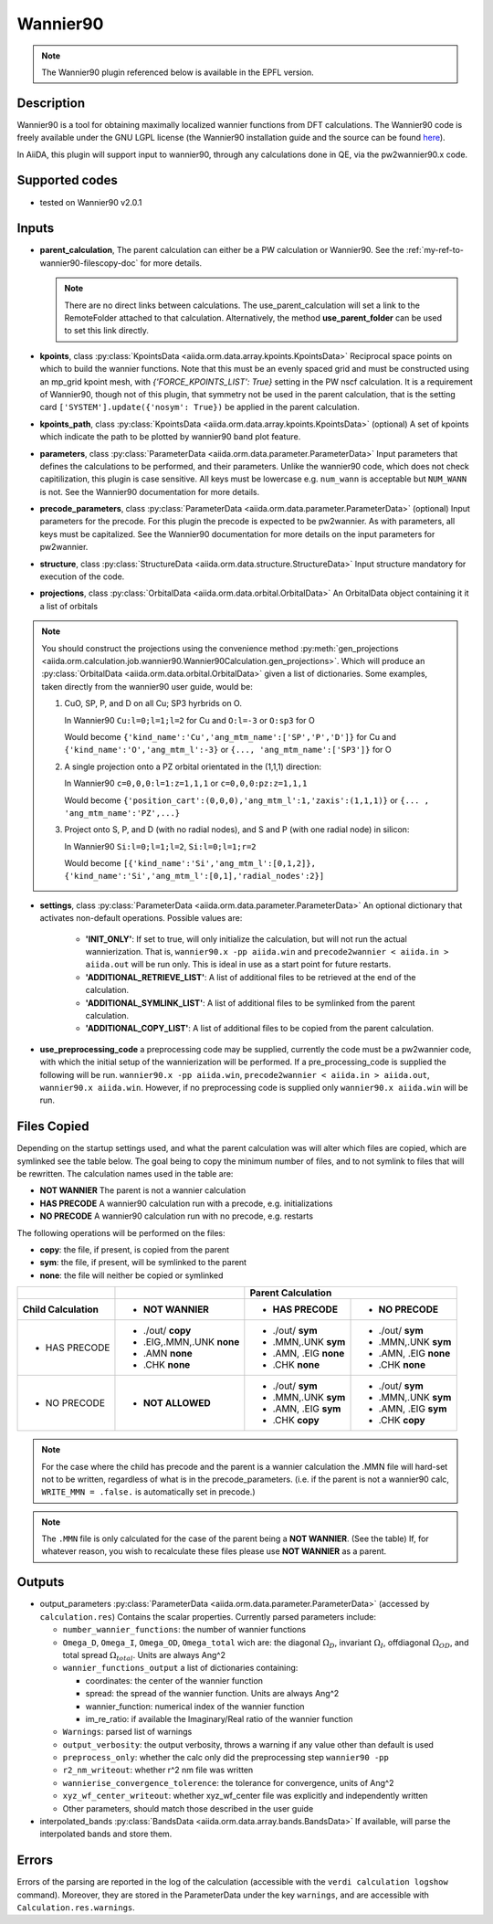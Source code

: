 .. _my-ref-to-wannier90-doc:

Wannier90
+++++++++

.. note:: The Wannier90 plugin referenced below is available in the EPFL version.


Description
-----------
Wannier90 is a tool for obtaining maximally localized wannier functions from
DFT calculations. The Wannier90 code is freely available under the GNU LGPL license (the
Wannier90 installation guide and the source can be found `here`_).

In AiiDA, this plugin will support input to wannier90, through any calculations done in QE, via the
pw2wannier90.x code.

.. _here: http://www.wannier.org/index.html


Supported codes
---------------
* tested on Wannier90 v2.0.1

.. _my-ref-to-wannier90-inputs-doc:

Inputs
------
* **parent_calculation**, The parent calculation can either be a PW calculation or Wannier90. See
  the :ref:`my-ref-to-wannier90-filescopy-doc` for more details.

  .. note:: There are no direct links between calculations. The use_parent_calculation will set
            a link to the RemoteFolder attached to that calculation. Alternatively, the method **use_parent_folder**
            can be used to set this link directly.

* **kpoints**, class :py:class:`KpointsData <aiida.orm.data.array.kpoints.KpointsData>`
  Reciprocal space points on which to build the wannier functions. Note that this must be an evenly spaced grid
  and must be constructed using an mp_grid kpoint mesh, with `{'FORCE_KPOINTS_LIST': True}` setting
  in the PW nscf calculation. It is a requirement of Wannier90, though not of this plugin, that symmetry not
  be used in the parent calculation, that is the setting card ``['SYSTEM'].update({'nosym': True})`` be applied in
  the parent calculation.

* **kpoints_path**, class :py:class:`KpointsData <aiida.orm.data.array.kpoints.KpointsData>` (optional)
  A set of kpoints which indicate the path to be plotted by wannier90 band plot feature.

* **parameters**, class :py:class:`ParameterData <aiida.orm.data.parameter.ParameterData>`
  Input parameters that defines the calculations to be performed, and their
  parameters. Unlike the wannier90 code, which does not check capitilization, this plugin is case sensitive.
  All keys must be lowercase e.g. ``num_wann`` is acceptable but ``NUM_WANN`` is not.
  See the Wannier90 documentation for more details.

* **precode_parameters**, class :py:class:`ParameterData <aiida.orm.data.parameter.ParameterData>` (optional)
  Input parameters for the precode. For this plugin the precode is expected to be pw2wannier. As with parameters, all keys must
  be capitalized.
  See the Wannier90 documentation for more details on the input parameters for pw2wannier.

* **structure**, class :py:class:`StructureData <aiida.orm.data.structure.StructureData>`
  Input structure mandatory for execution of the code.

* **projections**, class :py:class:`OrbitalData <aiida.orm.data.orbital.OrbitalData>`
  An OrbitalData object containing it it a list of orbitals

.. note:: You should construct the projections using the convenience method :py:meth:`gen_projections <aiida.orm.calculation.job.wannier90.Wannier90Calculation.gen_projections>`. Which
          will produce an :py:class:`OrbitalData <aiida.orm.data.orbital.OrbitalData>` given a list of dictionaries.
          Some examples, taken directly from the wannier90 user guide, would be:

          #. CuO, SP, P, and D on all Cu; SP3 hyrbrids on O.

             In Wannier90 ``Cu:l=0;l=1;l=2`` for Cu and ``O:l=-3`` or ``O:sp3`` for O

             Would become ``{'kind_name':'Cu','ang_mtm_name':['SP','P','D']}`` for Cu and  ``{'kind_name':'O','ang_mtm_l':-3}`` or ``{..., 'ang_mtm_name':['SP3']}`` for O

          #. A single projection onto a PZ orbital orientated in the (1,1,1) direction:

             In Wannier90 ``c=0,0,0:l=1:z=1,1,1`` or ``c=0,0,0:pz:z=1,1,1``

             Would become ``{'position_cart':(0,0,0),'ang_mtm_l':1,'zaxis':(1,1,1)}`` or ``{... , 'ang_mtm_name':'PZ',...}``

          #. Project onto S, P, and D (with no radial nodes), and S and P (with one radial node) in silicon:

             In Wannier90 ``Si:l=0;l=1;l=2``, ``Si:l=0;l=1;r=2``

             Would become ``[{'kind_name':'Si','ang_mtm_l':[0,1,2]}, {'kind_name':'Si','ang_mtm_l':[0,1],'radial_nodes':2}]``

* **settings**, class :py:class:`ParameterData <aiida.orm.data.parameter.ParameterData>`
  An optional dictionary that activates non-default operations. Possible values are:

    *  **'INIT_ONLY'**: If set to true, will only initialize the calculation, but will not run
       the actual wannierization. That is, ``wannier90.x -pp aiida.win`` and ``precode2wannier < aiida.in > aiida.out`` will be run only.
       This is ideal in use as a start point for future restarts.

    *  **'ADDITIONAL_RETRIEVE_LIST'**: A list of additional files to be retrieved at the end of the calculation.

    *  **'ADDITIONAL_SYMLINK_LIST'**: A list of additional files to be symlinked from the parent calculation.

    *  **'ADDITIONAL_COPY_LIST'**: A list of additional files to be copied from the parent calculation.

* **use_preprocessing_code** a preprocessing code may be supplied, currently the code must be a pw2wannier
  code, with which the initial setup of the wannierization will be performed. If a pre_processing_code is
  supplied the following will be run. ``wannier90.x -pp aiida.win``, ``precode2wannier < aiida.in > aiida.out``, ``wannier90.x aiida.win``.
  However, if no preprocessing code is supplied only ``wannier90.x aiida.win`` will be run.

.. _my-ref-to-wannier90-filescopy-doc:

Files Copied
------------
Depending on the startup settings used, and what the parent calculation was will alter which files are copied, which are symlinked see the table below.
The goal being to copy the minimum number of files, and to not symlink to files that will be rewritten.
The calculation names used in the table are:

* **NOT WANNIER** The parent is not a wannier calculation
* **HAS PRECODE** A wannier90 calculation run with a precode, e.g. initializations
* **NO PRECODE** A wannier90 calculation run with no precode, e.g. restarts

The following operations will be performed on the files:

* **copy**: the file, if present, is copied from the parent
* **sym**: the file, if present, will be symlinked to the parent
* **none**: the file will neither be copied or symlinked

====================  ===================  ====================    ====================
\                     \                     Parent Calculation
--------------------  -------------------  --------------------------------------------
Child Calculation     - NOT WANNIER        - HAS PRECODE           - NO PRECODE
====================  ===================  ====================    ====================
- HAS PRECODE         - ./out/ **copy**     - ./out/ **sym**       - ./out/ **sym**
                      - .EIG,.MMN,.UNK      - .MMN,.UNK            - .MMN,.UNK
                        **none**              **sym**                **sym**
                      - .AMN                - .AMN, .EIG           - .AMN, .EIG
                        **none**              **none**               **none**
                      - .CHK                - .CHK                 - .CHK
                        **none**              **none**               **none**
--------------------  -------------------  --------------------    --------------------
- NO PRECODE          - **NOT ALLOWED**    - ./out/ **sym**        - ./out/ **sym**
                                           - .MMN,.UNK             - .MMN,.UNK
                                             **sym**                 **sym**
                                           - .AMN, .EIG            - .AMN, .EIG
                                             **sym**                 **sym**
                                           - .CHK                  - .CHK
                                             **copy**                **copy**
====================  ===================  ====================    ====================

.. note:: For the case where the child has precode and the parent is a wannier calculation
          the .MMN file will hard-set not to be written, regardless of what is
          in the precode_parameters. (i.e. if the parent is not a wannier90 calc,
          ``WRITE_MMN = .false.`` is automatically set in precode.)
.. note:: The ``.MMN`` file is only calculated for the case of the parent
          being a **NOT WANNIER**. (See the table) If, for whatever reason, you wish to
          recalculate these files please use **NOT WANNIER** as a parent.

Outputs
-------
* output_parameters :py:class:`ParameterData <aiida.orm.data.parameter.ParameterData>`
  (accessed by ``calculation.res``)
  Contains the scalar properties. Currently parsed parameters include:

  * ``number_wannier_functions``: the number of wannier functions
  * ``Omega_D``, ``Omega_I``, ``Omega_OD``, ``Omega_total`` wich are: the diagonal :math:`\Omega_D`,
    invariant  :math:`\Omega_I`, offdiagonal :math:`\Omega_{OD}`, and total spread :math:`\Omega_{total}`. Units are always Ang^2
  * ``wannier_functions_output`` a list of dictionaries containing:

    - coordinates: the center of the wannier function
    - spread: the spread of the wannier function. Units are always Ang^2
    - wannier_function: numerical index of the wannier function
    - im_re_ratio: if available the Imaginary/Real ratio of the wannier function

  * ``Warnings``: parsed list of warnings
  * ``output_verbosity``: the output verbosity, throws a warning if any value other than default is used
  * ``preprocess_only``: whether the calc only did the preprocessing step ``wannier90 -pp``
  * ``r2_nm_writeout``: whether r^2 nm file was written
  * ``wannierise_convergence_tolerence``: the tolerance for convergence, units of Ang^2
  * ``xyz_wf_center_writeout``: whether xyz_wf_center file was explicitly and independently written
  * Other parameters, should match those described in the user guide
    
* interpolated_bands :py:class:`BandsData <aiida.orm.data.array.bands.BandsData>`
  If available, will parse the interpolated bands and store them.


Errors
------
Errors of the parsing are reported in the log of the calculation (accessible
with the ``verdi calculation logshow`` command).
Moreover, they are stored in the ParameterData under the key ``warnings``, and are
accessible with ``Calculation.res.warnings``.

